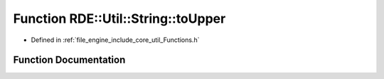 .. _exhale_function__functions_8h_1ab2ac17ddc47736d957e5f74ae996b63c:

Function RDE::Util::String::toUpper
===================================

- Defined in :ref:`file_engine_include_core_util_Functions.h`


Function Documentation
----------------------


.. doxygenfunction:: RDE::Util::String::toUpper(std::string&)
   :project: My Project